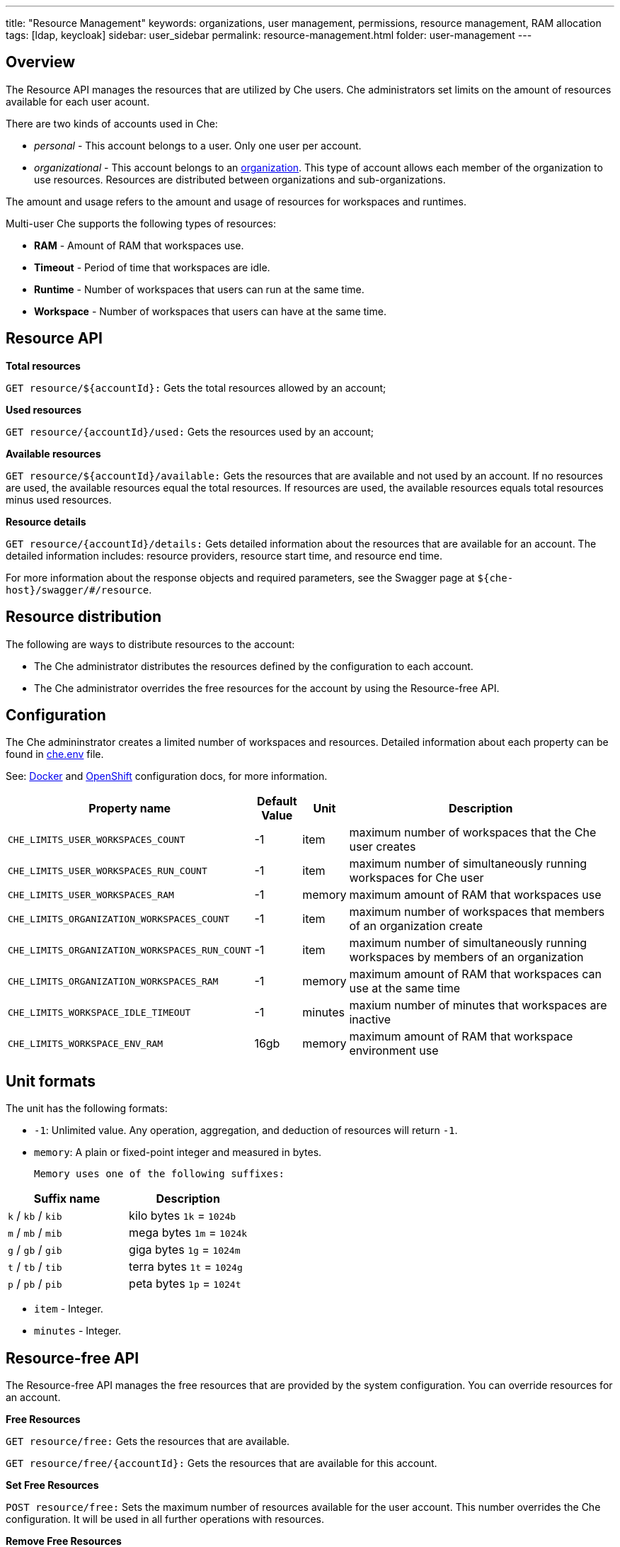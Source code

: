 ---
title: "Resource Management"
keywords: organizations, user management, permissions, resource management, RAM allocation
tags: [ldap, keycloak]
sidebar: user_sidebar
permalink: resource-management.html
folder: user-management
---


[id="overview"]
== Overview

The Resource API manages the resources that are utilized by Che users. Che administrators set limits on the amount of resources available for each user acount. 

There are two kinds of accounts used in Che:

* _personal_ - This account belongs to a user. Only one user per account. 
* _organizational_ - This account belongs to an link:organizations.html[organization]. This type of account allows each member of the organization to use resources. Resources are distributed between organizations and sub-organizations.

The amount and usage refers to the amount and usage of resources for workspaces and runtimes.

Multi-user Che supports the following types of resources:

* *RAM* -  Amount of RAM that workspaces use.
* *Timeout* - Period of time that workspaces are idle.
* *Runtime* - Number of workspaces that users can run at the same time.
* *Workspace* - Number of workspaces that users can have at the same time.

[id="resource-api"]
== Resource API

*Total resources*

`GET resource/${accountId}:` Gets the total resources allowed by an account;

*Used resources*

`GET resource/{accountId}/used:` Gets the resources used by an account;

*Available resources*

`GET resource/${accountId}/available:` Gets the resources that are available and not used by an account. If no resources are used, the available resources equal the total resources.  If resources are used, the available resources equals total resources minus used resources. 

*Resource details*

`GET resource/{accountId}/details:` Gets detailed information about the resources that are available for an account. The detailed information includes:  resource providers, resource start time, and resource end time.

For more information about the response objects and required parameters, see the Swagger page at `${che-host}/swagger/#/resource`.

[id="resource-distribution"]
== Resource distribution

The following are ways to distribute resources to the account:

* The Che administrator distributes the resources defined by the configuration to each account.

* The Che administrator overrides the free resources for the account by using the Resource-free API.

[id="configuration"]
== Configuration

The Che admininstrator creates a limited number of workspaces and resources. Detailed information about each property can be found in https://github.com/eclipse/che/blob/master/dockerfiles/init/manifests/che.env#L538[che.env] file.

See: link:docker-config.html[Docker] and link:openshift-config.html[OpenShift] configuration docs, for more information.

[width="100%",cols="33%,8%,6%,53%",options="header",]
|===
|Property name |Default Value |Unit |Description
|`CHE_LIMITS_USER_WORKSPACES_COUNT` |-1 |item |maximum number of workspaces that the Che user creates
|`CHE_LIMITS_USER_WORKSPACES_RUN_COUNT` |-1 |item |maximum number of simultaneously running workspaces for Che user
|`CHE_LIMITS_USER_WORKSPACES_RAM` |-1 |memory |maximum amount of RAM that workspaces use
|`CHE_LIMITS_ORGANIZATION_WORKSPACES_COUNT` |-1 |item |maximum number of workspaces that members of an organization create
|`CHE_LIMITS_ORGANIZATION_WORKSPACES_RUN_COUNT` |-1 |item |maximum number of simultaneously running workspaces by members of an organization
|`CHE_LIMITS_ORGANIZATION_WORKSPACES_RAM` |-1 |memory |maximum amount of RAM that workspaces can use at the same time
|`CHE_LIMITS_WORKSPACE_IDLE_TIMEOUT` |-1 |minutes |maxium number of minutes that workspaces are inactive
|`CHE_LIMITS_WORKSPACE_ENV_RAM` |16gb |memory |maximum amount of RAM that workspace environment use
|===

[id="unit-formats"]
== Unit formats

The unit has the following formats:

* `-1`: Unlimited value. Any operation, aggregation, and deduction of resources will return `-1`.

* `memory`:  A plain or fixed-point integer and measured in bytes.

 Memory uses one of the following suffixes:

[cols=",",options="header",]
|===
|Suffix name |Description
|`k` / `kb` / `kib` |kilo bytes `1k` = `1024b`
|`m` / `mb` / `mib` |mega bytes `1m` = `1024k`
|`g` / `gb` / `gib` |giga bytes `1g` = `1024m`
|`t` / `tb` / `tib` |terra bytes `1t` = `1024g`
|`p` / `pb` / `pib` |peta bytes `1p` = `1024t`
|===

* `item` - Integer.
* `minutes` - Integer.

[id="resource-free-api"]
== Resource-free API

The Resource-free API manages the free resources that are provided by the system configuration.  You can override resources for an account.

*Free Resources*

`GET resource/free:` Gets the resources that are available.

`GET resource/free/{accountId}:` Gets the resources that are available for this account.

*Set Free Resources*

`POST resource/free:` Sets the maximum number of resources available for the user account. This number overrides the Сhe configuration. It will be used in all further operations with resources.

*Remove Free Resources*

`DELETE resource/free/{accountId}:` Deletes the number of resources available for the user and organization account. The system configuration defines the number of resources available.

For more information on response objects and required parameters, see the Swagger page at `{che-host}/swagger/#/resource-free`.

[id="organization-resource-api"]
== Organization Resource API

*Distributed Organization Resources*

`GET organization/resource/{organizationId}:` Gets the resources that the parent organization provides to the sub-organization.

*Sub-Organization Resources Cap*

`GET organization/resource/{suborganizationId}/cap:` Gets the maximum number of resources that are available for a sub-organization; By default, sub-organizations use all the resources of the parent organization.

*Set Sub-Organization Resources Cap*

`POST organization/resource/{suborganizationId}/cap:` Sets the maximum number of resources for a sub-organization. This limits the usage of shared resources by the sub-organization.

See Swagger page at `{che-host}/swagger/#/organization-resource`, for more detailed specification of response objects and required parameters.
